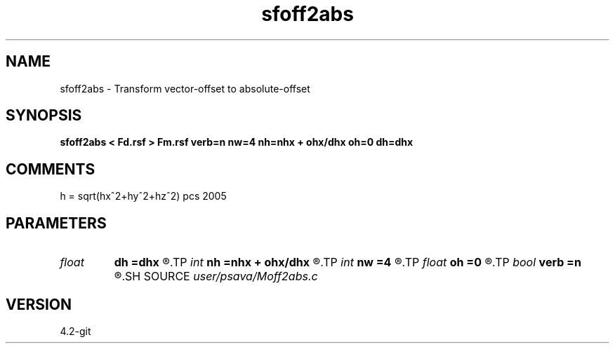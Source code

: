 .TH sfoff2abs 1  "APRIL 2023" Madagascar "Madagascar Manuals"
.SH NAME
sfoff2abs \- Transform vector-offset to absolute-offset 
.SH SYNOPSIS
.B sfoff2abs < Fd.rsf > Fm.rsf verb=n nw=4 nh=nhx + ohx/dhx oh=0 dh=dhx
.SH COMMENTS
h = sqrt(hx^2+hy^2+hz^2)
pcs 2005 

.SH PARAMETERS
.PD 0
.TP
.I float  
.B dh
.B =dhx
.R  
.TP
.I int    
.B nh
.B =nhx + ohx/dhx
.R  
.TP
.I int    
.B nw
.B =4
.R  	spline order
.TP
.I float  
.B oh
.B =0
.R  
.TP
.I bool   
.B verb
.B =n
.R  [y/n]	verbosity flag
.SH SOURCE
.I user/psava/Moff2abs.c
.SH VERSION
4.2-git
